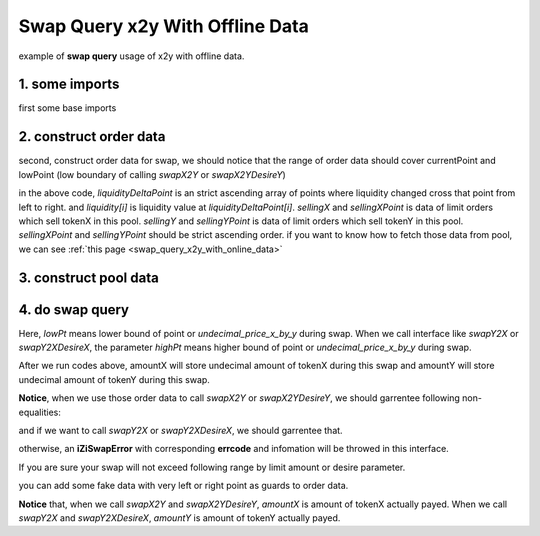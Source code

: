 
Swap Query x2y With Offline Data
=======================================

example of **swap query** usage of x2y with offline data.

1. some imports
-----------------------------------------------------------

first some base imports

.. code-block:: typescript
    :linenos:

    import { TokenInfoFormatted } from 'iziswap-sdk/lib/base/types'
    import { Orders } from 'iziswap-sdk/lib/swapQuery/library/Orders'
    import { LogPowMath } from 'iziswap-sdk/lib/swapQuery/library/LogPowMath'
    import { iZiSwapPool } from 'iziswap-sdk/lib/swapQuery/iZiSwapPool'
    import { decimal2Amount } from 'iziswap-sdk/lib/base/token/token';
    import { SwapQuery } from 'iziswap-sdk/lib/swapQuery/library/State';
    import { SwapX2YModule } from 'iziswap-sdk/lib/swapQuery/swapX2YModule'
    import JSBI from 'jsbi';
    import { State } from 'iziswap-sdk/lib/pool/types';


2. construct order data
-----------------------

second, construct order data for swap, we should notice that the range of order data should
cover currentPoint and lowPoint (low boundary of calling `swapX2Y` or `swapX2YDesireY`)

.. code-block:: typescript
    :linenos:

    const liquidity = [
        '26728378980016527',
        '1918546082716318',
        '7295067906501307',
        '523230926682255801',
        '517854404858470812',
        '1918546082716318'
    ].map((e:string)=>JSBI.BigInt(e))

    const liquidityDeltaPoint = [ -98560, -93920, -93760, -93720, -93360, -93280 ]

    const sellingX = [] as JSBI[]
    const sellingXPoint = [] as number[]

    const sellingY = [ '0', '100000000000000000', '1200000000000000', '422993654872524085' ].map((e:string)=>JSBI.BigInt(e))
    const sellingYPoint = [ -98560, -94760, -93920, -93560 ]

    const orders: Orders.Orders = {
        liquidity,
        liquidityDeltaPoint,
        sellingX,
        sellingXPoint,
        sellingY,
        sellingYPoint,
    }

in the above code, `liquidityDeltaPoint` is an strict ascending array of points where liquidity changed cross that point from left to right.
and `liquidity[i]` is liquidity value at `liquidityDeltaPoint[i]`.
`sellingX` and `sellingXPoint` is data of limit orders which sell tokenX in this pool.
`sellingY` and `sellingYPoint` is data of limit orders which sell tokenY in this pool.
`sellingXPoint` and `sellingYPoint` should be strict ascending order.
if you want to know how to fetch those data from pool, we can see :ref:`this page <swap_query_x2y_with_online_data>`


3. construct pool data
-----------------------------------------------------------

.. code-block:: typescript
    :linenos:

    const sqrtRate_96 = LogPowMath.getSqrtPrice(1)

    const swapQueryState: SwapQuery.State = {
        currentPoint: -93548,
        liquidity: JSBI.BigInt('523230926682255801'),
        sqrtPrice_96: LogPowMath.getSqrtPrice(-93548),
        liquidityX: JSBI.BigInt('25090486294305875')
    }

    const fee = 2000
    const pool = new iZiSwapPool(swapQueryState, orders, sqrtRate_96, pointDelta, fee)
    

4. do swap query
-------------------------------------------------------------

.. code-block:: typescript
    :linenos:

    const lowPt = state.currentPoint - 1500;

    const tokenX = {
        address: '0x551197e6350936976DfFB66B2c3bb15DDB723250',
        decimal: 18
    } as TokenInfoFormatted
    const inputAmountStr = decimal2Amount(5, tokenX).toFixed(0)

    const {amountX, amountY} = SwapX2YModule.swapX2Y(pool, JSBI.BigInt(inputAmountStr), lowPt)
    
    console.log('cost: ', amountX.toString())
    console.log('acquire: ', amountY.toString())

Here, `lowPt` means lower bound of point or `undecimal_price_x_by_y` during swap.
When we call interface like `swapY2X` or `swapY2XDesireX`,
the parameter `highPt` means higher bound of point or `undecimal_price_x_by_y` during swap.

After we run codes above, amountX will store undecimal amount of tokenX during this swap and
amountY will store undecimal amount of tokenY during this swap.

**Notice**, when we use those order data to call `swapX2Y` or `swapX2YDesireY`, we should garrentee following non-equalities:

.. code-block:: typescript
    :linenos:

    max(sellingYPoint[0], liquidityDeltaPoint[0]) <= lowPoint 
    lowPoint <= currentPoint
    currentPoint <= liquidityDeltaPoint.last()

and if we want to call `swapY2X` or `swapY2XDesireX`, we should garrentee that.

.. code-block:: typescript
    :linenos:

    liquidityDeltaPoint[0] <= currentPoint
    currentPoint < highPoint 
    highPoint <= min(sellingXPoint.last(), liquidityDeltaPoint.last())

otherwise, an **iZiSwapError** with corresponding **errcode** and infomation will be throwed in this interface.

If you are sure your swap will not exceed following range by limit amount or desire parameter.

.. code-block:: typescript
    :linenos:

    [max(sellingYPoint[0], liquidityDeltaPoint[0]), min(sellingXPoint.last(), liquidityDeltaPoint.last())]
   
you can add some fake data with very left or right point as guards to order data.

**Notice** that, when we call `swapX2Y` and `swapX2YDesireY`, `amountX` is amount of tokenX actually payed.
When we call `swapY2X` and `swapY2XDesireX`, `amountY` is amount of tokenY actually payed.